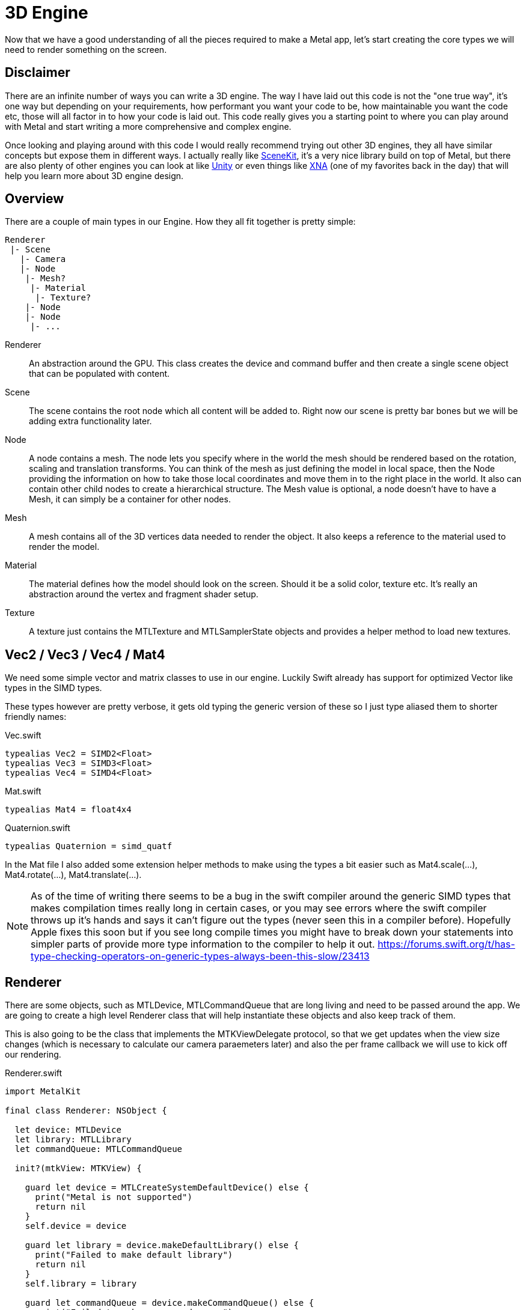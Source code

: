 = 3D Engine

Now that we have a good understanding of all the pieces required to make a Metal app, let's start creating the core types we will need to render something on the screen.

== Disclaimer
There are an infinite number of ways you can write a 3D engine. The way I have laid out this code is not the "one true way", it's one way but depending on your requirements, how performant you want your code to be, how maintainable you want the code etc, those will all factor in to how your code is laid out.
This code really gives you a starting point to where you can play around with Metal and start writing a more comprehensive and complex engine.

Once looking and playing around with this code I would really recommend trying out other 3D engines, they all have similar concepts but expose them in different ways. I actually really like https://developer.apple.com/documentation/scenekit[SceneKit], it's a very nice library build on top of Metal, but there are also plenty of other engines you can look at like https://docs.unity3d.com/Manual/index.html[Unity] or even things like https://docs.microsoft.com/en-us/previous-versions/windows/xna/bb197344(v=xnagamestudio.40)[XNA] (one of my favorites back in the day) that will help you learn more about 3D engine design.

== Overview
There are a couple of main types in our Engine.
How they all fit together is pretty simple:

----
Renderer
 |- Scene
   |- Camera
   |- Node
    |- Mesh?
     |- Material
      |- Texture?
    |- Node
    |- Node
     |- ...
----

Renderer::
An abstraction around the GPU. This class creates the device and command buffer and then create a single scene object that can be populated with content.

Scene::
The scene contains the root node which all content will be added to. Right now our scene is pretty bar bones but we will be adding extra functionality later.

Node::
A node contains a mesh. The node lets you specify where in the world the mesh should be rendered based on the rotation, scaling and translation transforms.
You can think of the mesh as just defining the model in local space, then the Node providing the information on how to take those local coordinates and move them in to the right place in the world.
It also can contain other child nodes to create a hierarchical structure.
The Mesh value is optional, a node doesn't have to have a Mesh, it can simply be a container for other nodes.

Mesh::
A mesh contains all of the 3D vertices data needed to render the object. It also keeps a reference to the material used to render the model.

Material::
The material defines how the model should look on the screen. Should it be a solid color, texture etc. It's really an abstraction around the vertex and fragment shader setup.

Texture::
A texture just contains the MTLTexture and MTLSamplerState objects and provides a helper method to load new textures.

== Vec2 / Vec3 / Vec4 / Mat4
We need some simple vector and matrix classes to use in our engine.
Luckily Swift already has support for optimized Vector like types in the SIMD types.

These types however are pretty verbose, it gets old typing the generic version of these so I just type aliased them to shorter friendly names:

.Vec.swift
[source,swift]
----
typealias Vec2 = SIMD2<Float>
typealias Vec3 = SIMD3<Float>
typealias Vec4 = SIMD4<Float>
----

.Mat.swift
[source,swift]
----
typealias Mat4 = float4x4
----

.Quaternion.swift
[source,swift]
----
typealias Quaternion = simd_quatf
----

In the Mat file I also added some extension helper methods to make using the types a bit easier such as Mat4.scale(...), Mat4.rotate(...), Mat4.translate(...).

NOTE: As of the time of writing there seems to be a bug in the swift compiler around the generic SIMD types that makes compilation times really long in certain cases, or you may see errors where the swift compiler throws up it's hands and says it can't figure out the types (never seen this in a compiler before). Hopefully Apple fixes this soon but if you see long compile times you might have to break down your statements into simpler parts of provide more type information to the compiler to help it out. https://forums.swift.org/t/has-type-checking-operators-on-generic-types-always-been-this-slow/23413

== Renderer
There are some objects, such as MTLDevice, MTLCommandQueue that are long living and need to be passed around the app. We are going to create a high level Renderer class that will help instantiate these objects and also keep track of them.

This is also going to be the class that implements the MTKViewDelegate protocol, so that we get updates when the view size changes (which is necessary to calculate our camera paraemeters later) and also the per frame callback we will use to kick off our rendering.

.Renderer.swift
[source,swift]
----
import MetalKit

final class Renderer: NSObject {

  let device: MTLDevice
  let library: MTLLibrary
  let commandQueue: MTLCommandQueue

  init?(mtkView: MTKView) {

    guard let device = MTLCreateSystemDefaultDevice() else {
      print("Metal is not supported")
      return nil
    }
    self.device = device

    guard let library = device.makeDefaultLibrary() else {
      print("Failed to make default library")
      return nil
    }
    self.library = library

    guard let commandQueue = device.makeCommandQueue() else {
      print("Failed to make a command queue")
      return nil
    }
    self.commandQueue = commandQueue

    self.mtkView = mtkView
    mtkView.device = device

    // Specifies the pixel format to use for the buffer that will be rendered
    // to the screen
    mtkView.colorPixelFormat = .bgra8Unorm_srgb

    // The format to use in the depth stencil. This is used to determine which parts
    // of a model are visible.
    mtkView.depthStencilPixelFormat = .depth32Float

    super.init()
  }

}

extension Renderer: MTKViewDelegate {

  func mtkView(_ view: MTKView, drawableSizeWillChange size: CGSize) {
  }

  func draw(in view: MTKView) {
  }
}
----

== Scene
For any situation where we have more that one object to draw we will want some kind of container that we can add Nodes to and keep track of them.
The scene object will be this container.
We will add a root property to the Scene which will be the top level Node for all nodes in our scene.

There will only be one Scene instance and it will be created in the Renderer at creation time.

As well as storing the root Node instance, the Scene class will also store the clear color, this is the color we use for every new frame as the background.
Finally we also store the camera in the scene, the camera can be used to view the scene from different locations, just like a camera in the real world.

.Scene.swift
[source,swift]
----
import Metal

public final class Scene {

  /// The top level node in our entire scene
  public let root = Node()

  /// A camera used to view the content of the scene
  public var camera: PerspectiveCamera

  /// A color that will be used as the background for every new frame
  public var clearColor: MTLClearColor = MTLClearColor(
    red: 0.0,
    green: 0.0,
    blue: 0.0,
    alpha: 1.0
  )

  init() {
    camera = PerspectiveCamera(
      origin: [0, 0, 5],
      look: [0, 0, -1],
      up: [0, 1, 0],
      fovYDegrees: 90,
      aspectRatio: 1.0,
      zNear: 0.001,
      zFar: 1000.0
    )
  }

  func update(time: Time) {
    root.updateInternal(time: time) #<1>
  }

  func render(
    time: Time,
    renderer: Renderer,
    encoder: MTLRenderCommandEncoder,
    uniformBuffer: MTLBuffer
  ) {

    root.render(
      time: time,
      camera: camera,
      renderer: renderer,
      encoder: encoder,
      parentTransform: Mat4.identity
    )

  }
}
----
<1> The update function will let us apply an update closure to each node that can be used to do per frame updates and animations.

== PerspectiveCamera
We need a camera so that we can move around the scene and set properties such as the field of view to control how zoomed in or out the scene will be.
We will only support Perspective Projection in our engine, however adding Orthographic projection would be trivial by creating a Camera protocol that both a PerspectiveCamera and OrthographicCamera could implement.

The camera is pretty simple, it exposes a viewMatrix and projectionMatrix property, these matrices are recalculated if the user changes any of the property of the camera.
We then take these matrices and pass them to our vertex shader with a uniform buffer.

.PerspectiveCamera.swift
[source,swift]
----
final class PerspectiveCamera {

  var origin: Vec3 { didSet { buildView = true } }
  var look: Vec3 { didSet { buildView = true } }
  var up: Vec3 { didSet { buildView = true } }
  var fovYDegrees: Float { didSet { buildProjection = true } }
  var aspectRatio: Float { didSet { buildProjection = true } }
  var zNear: Float { didSet { buildProjection = true } }
  var zFar: Float { didSet { buildProjection = true } }

  private var buildProjection = true
  private var buildView = true
  private var _projectionMatrix = Mat4.identity
  private var _viewMatrix = Mat4.identity

  var projectionMatrix: Mat4 {
    get {
      if buildProjection {
        buildProjection = false
        _projectionMatrix = Math.makePerspective(
          fovyDegrees: fovYDegrees,
          aspectRatio: aspectRatio,
          nearZ: zNear,
          farZ: zFar
        )
      }
      return _projectionMatrix
    }
  }

  var viewMatrix: Mat4 {
    get {
      if buildView {
        buildView = false
        _viewMatrix = Math.makeLook(eye: origin, look: look, up: up)
      }
      return _viewMatrix
    }
  }

  init(
    origin: Vec3,
    look: Vec3,
    up: Vec3,
    fovYDegrees: Float,
    aspectRatio: Float,
    zNear: Float,
    zFar: Float
  ) {
    self.origin = origin
    self.look = look
    self.up = up
    self.fovYDegrees = fovYDegrees
    self.aspectRatio = aspectRatio
    self.zNear = zNear
    self.zFar = zFar
  }

}
----

== Mesh
A mesh contains all of the 3D vertex data for the model and also the material that should be used to render the model (solid color, texture etc).

The mesh is then responsible for setting the vertex buffer in the rendering pipeline and actually submitting the final draw command.

.Mesh.swift
[source,swift]
----
import MetalKit

public final class Mesh {

  public struct VertexBuffer {
    public let buffer: MTLBuffer
    public let bufferIndex: Int
    public let primitiveType: MTLPrimitiveType
    public let vertexCount: Int

    public init(buffer: MTLBuffer, bufferIndex: Int, primitiveType: MTLPrimitiveType, vertexCount: Int) {
      self.buffer = buffer
      self.bufferIndex = bufferIndex
      self.primitiveType = primitiveType
      self.vertexCount = vertexCount
    }
  }

  public let vertexBuffer: VertexBuffer
  public var material: Material?

  public init(vertexBuffer: VertexBuffer) {
    self.vertexBuffer = vertexBuffer
  }

  func render(encoder: MTLRenderCommandEncoder) {
    encoder.setVertexBuffer(vertexBuffer.buffer, offset: 0, index: vertexBuffer.bufferIndex)
    encoder.drawPrimitives(
      type: vertexBuffer.primitiveType,
      vertexStart: 0,
      vertexCount: vertexBuffer.vertexCount,
      instanceCount: 1
    )
  }
}
----

== Node
The Node class represents a way to take 3D local data and transform them in to a point in the world.
The node has a position, orientation and scale property that you can set to move the content in the world.
It also has an optional mesh property, the mesh is used to describe the 3D data associated with the node.
Nodes can contain other child nodes, in this way we can create our scene hierarchy of transforms.

.Node.swift
[source,swift]
----
public final class Node {
  public var position = Vec3(0, 0, 0)
  public var orientation = Quaternion.identity
  public var scale = Vec3(1, 1, 1)

  /**
   The mesh associated with the node. Note that this is optional, a mesh can just be a container
   for other child nodes and not have any renderable information associated with it.
   */
  public var mesh: Mesh?

  /**
   The update function can be used to modify the node parameters every frame. If this closure is
   present it will be called once before the render call, every frame. You could use this to rotate
   the node etc.
   */
  public var update: ((_ time: Time, _ node: Node) -> Void)?

  /**
   Returns a matrix that is the combination of the position, orientation and scale properties.
   These are applied in scale -> rotate -> translate order.
   */
  public var transform: Mat4 {
    let translate = Mat4.translate(position)
    let s = Mat4.scale(scale.x, scale.y, scale.z)
    return translate * orientation.toMat() * s
  }

  private var children = [Node]()

  public init(mesh: Mesh? = nil) {
    self.mesh = mesh
  }
}
----

As well as these simple properties, the other main job of the Node is to setup some of the rendering state.
If the node has a mesh, we will take the material associated with the mesh and setup the fragment shader.
This is also where we pass in the current model matrix to the vertex shader so that it can perform the local -> world transform.

[source,swift]
----
func render(
  time: Time,
  camera: PerspectiveCamera,
  renderer: Renderer,
  encoder: MTLRenderCommandEncoder,
  parentTransform: Mat4
) {

  let worldTransform = parentTransform * transform

  // If there is no mesh then this is simply a passthrough node that contains
  // other nodes
  if let mesh = mesh, let material = mesh.material {
    var constants = ModelConstants(modelMatrix: worldTransform)
    encoder.setVertexBytes(&constants, length: MemoryLayout<ModelConstants>.size, index: 1)

    if let texture = material.texture {
      encoder.setFragmentTexture(texture.mtlTexture, index: 0)
      encoder.setFragmentSamplerState(texture.samplerState, index: 0)
    }
    encoder.setRenderPipelineState(material.renderPipelineState)
    mesh.render(encoder: encoder)
  }

  for node in children {
    node.render(
      time: time,
      camera: camera,
      renderer: renderer,
      encoder: encoder,
      parentTransform: worldTransform
    )
  }
}
----

== Material
When you want to render your 3D content, as well as the topology of the model such as the points in 3D space and the relationships between those points, how they compose to make primitives such as triangles or lines, we need to also be able to have some way of changing their visual appearance.
This is where shaders come in.

The Material class encapsulates which Vertex + Fragment shader should be used to draw the content, as well as specifying how the data should be stored in the vertex buffer in order for it to be accessed in the shaders.
Going back to the Metal types, MTLRenderPipelineState is the object that stores the compiled vertex + fragment shaders, so inside our Material class we are just going to setup one of these objects.

Obviously the shaders require that the vertex buffers have the correct data that the shader needs and also that the caller has put the data in the correct order inside the buffer. If you have put color information where the shader was expecting x,y,z values for a 3D point, you're going to have a bad time.

.Material.swift
[source, swift]
----
import Metal

class Material {
  let renderPipelineState: MTLRenderPipelineState

  init?(
    renderer: Renderer,
    vertexName: String,
    fragmentName: String,
    vertexDescriptor: MTLVertexDescriptor
  ) {
    let descriptor = renderer.defaultPipelineDescriptor()
    let fragmentProgram = renderer.library.makeFunction(name: vertexName)
    let vertexProgram = renderer.library.makeFunction(name: fragmentName)
    descriptor.vertexFunction = vertexProgram
    descriptor.fragmentFunction = fragmentProgram
    descriptor.vertexDescriptor = vertexDescriptor

    guard let state = try? renderer.device.makeRenderPipelineState(descriptor: descriptor) else {
      return nil
    }
    renderPipelineState = state
  }
}
----

Now that we have this base class, we can create any number of Materials that can be used to render models differently.
In Toy3D there is function to create a BasicMaterial which supports solid colors and texturing of models.

.Material.swift
[source,swift]
----
extension Material {
  public static func createBasic(renderer: Renderer, texture: Texture?) -> Material? {
    let descriptor = MTLVertexDescriptor()

    // Some vertex buffers are reserved by the render, this gives us the first
    // free vertex buffer that we can use.
    let bufferIndex = Renderer.firstFreeVertexBufferIndex

    // position x,y,z
    descriptor.attributes[0].format = .float3
    descriptor.attributes[0].bufferIndex = bufferIndex
    descriptor.attributes[0].offset = 0

    // normal x,y,z
    descriptor.attributes[1].format = .float3
    descriptor.attributes[1].bufferIndex = bufferIndex
    descriptor.attributes[1].offset = MemoryLayout<Float>.stride * 3

    // color r,g,b,a
    descriptor.attributes[2].format = .float4
    descriptor.attributes[2].bufferIndex = bufferIndex
    descriptor.attributes[2].offset = MemoryLayout<Float>.stride * 6

    descriptor.attributes[3].format = .float2
    descriptor.attributes[3].bufferIndex = bufferIndex
    descriptor.attributes[3].offset = MemoryLayout<Float>.stride * 10

    descriptor.layouts[bufferIndex].stride = MemoryLayout<Float>.stride * 12

    return Material(
      renderer: renderer,
      vertexName: "basic_vertex",
      fragmentName: texture != nil ? "texture_fragment" : "color_fragment",
      vertexDescriptor: descriptor,
      texture: texture
    )
  }
}
----

Here you see we have specified the vertex and fragment shader we want to use in our .metal file.
We also have specified how the data should be laid out in the vertex buffer when using these shaders.

IMPORTANT: Notice how we are binding the data to bufferIndex Renderer.firstFreeVertexBufferIndex.
Buffers 0 and 1 are bound by data in the engine, so buffer Renderer.firstFreeVertexBufferIndex and up are the free buffers you should use for your own data.
If you try to bind to buffers below that things will break.

== Texture
The texture class will represent one texture in the system.
It will store a reference to an MTLTexture instance and also to a MTLSamplerState object that is used to access the texture.
We also add a simple helper method to load a texture.

.Texture.swift
[source,swift]
----
import MetalKit

final class Texture {

  let mtlTexture: MTLTexture
  let samplerState: MTLSamplerState

  init(mtlTexture: MTLTexture, samplerState: MTLSamplerState) {
    self.mtlTexture = mtlTexture
    self.samplerState = samplerState
  }

  /// Loads a texture from the main bundle with the given name
  static func loadMetalTexture(device: MTLDevice, named: String) -> MTLTexture? {
    let texLoader = MTKTextureLoader(device: device)
    return try? texLoader.newTexture(
      name: named,
      scaleFactor: 1.0,
      bundle: nil,
      options: [.generateMipmaps : true]
    )
  }
}

----

.Texture creation example
[source,swift]
----
guard let mtlTexture = Texture.loadMetalTexture(device: renderer.device, named: "myImage") else {
  return
}

let descriptor = MTLSamplerDescriptor()
descriptor.normalizedCoordinates = true
descriptor.minFilter = .linear
descriptor.magFilter = .linear
descriptor.mipFilter = .linear
guard let sampler = device.makeSamplerState(descriptor: descriptor) else {
  return
}

let texture = Texture(mtlTexture: mtlTexture, samplerState: sampler)

// Use the texture in our app

----

== BasicVertex
We will create a simple struct to help us define some 3D data that will let use provide position, normal, color and texture coordinates for the vertices of a model.

.BasicVertex.swift
[source,swift]
----
import Metal

/**
 BasicVertex represents a common set of values that you might want to associate with a vertex.

 This one supports position, color, normal and texture coordinates.
 */
public struct BasicVertex {

  // position
  public var x, y, z : Float

  // normal
  public var nx, ny, nz: Float

  // color
  public var r, g, b, a: Float

  // texCoords
  public var u, v: Float

  public init(pos: Vec3, normal: Vec3, color: Vec4, tex: Vec2) {
    x = pos.x
    y = pos.y
    z = pos.z
    nx = normal.x
    ny = normal.y
    nz = normal.z
    r = color.x
    g = color.y
    b = color.z
    a = color.w
    u = tex.x
    v = tex.y
  }

  public func floatBuffer() -> [Float] {
    return [x, y, z, nx, ny, nz, r, g, b, a, u, v]
  }

  /// Given an array of vertices, returns an MTLBuffer containing the vertex data
  public static func toBuffer(device: MTLDevice, vertices: [BasicVertex]) -> MTLBuffer? {
    var data = [Float]()
    vertices.forEach { (vertex) in
      data.append(contentsOf: vertex.floatBuffer())
    }

    let size = MemoryLayout<BasicVertex>.stride * vertices.count
    return device.makeBuffer(bytes: data, length: size, options: [])
  }
}
----

== Time
The Time struct contains two values, one is a totalTime property that is a monotonic increasing value. The other is updateTime which is the time since the last update call. This is useful for animations where you don't want to just add a fixed amount every frame to an animation e.g. rotationX += 10, since if the frames don't render at an even rate things will jump, however you can just use the delta to compute how much the value should change based on some fixed amount per unit time.

.Time.swift
[source,swift]
----
struct Time {

  /// The total time of the app. This is just a number that is always
  /// increasing, it might not start at 0, just use it for relative calculations
  let totalTime: TimeInterval

  /// The time since the last update call
  let updateTime: TimeInterval
}
----

== Buffers

The way we transfer data to and from the CPU and GPU is through buffers.
Buffers are just blocks of memory.
As we have seen we can create a new buffer to store our vertex data using device.createBuffer()

However, we don't just need to pass vertex data to the shaders, we also have other pieces of information, most commonly the projectionMatrix, viewMatrix and modelMatrix that are used to transform the local 3D points in the model to world values that can then be projected in to 2D. The way we pass this information in Metal is the sames as the vertices, we just use a buffer.

The view and projection matrix are constant across all models in the frame, we can create a struct to set them in the Swift code:

.Uniforms.swift
[source,swift]
----
struct Uniforms {
  var viewProjection: Mat4
}
----

Then we can allocate a buffer that will hold the contents of this struct which can be accessed in the vertex shader.

[source,swift]
----

// Create the buffer
guard let uniformBuffer: MTLBuffer? = device.makeBuffer(length: MemoryLayout<Uniforms>.size, options: []) else {
  return
}

// Populate it with some values
let uniformContents = uniformBuffer.contents().bindMemory(to: Uniforms.self, capacity: 1)
uniformContents.pointee.viewProjection = scene.camera.projectionMatrix * scene.camera.viewMatrix

// Bind the buffer to buffer 0
encoder.setVertexBuffer(uniformBuffer, offset: 0, index: 0)
----

Now on the vertex shader side we access the uniforms by binding to the buffer 0 slot

.Shaders.metal
[source,msl]
----
vertex VertexOut basic_vertex(
  const VertexIn vIn [[ stage_in ]],
  const device Uniforms& uniforms [[ buffer(0) ]]) {

  // ...
}
----

=== Synchronizing Memory Access
The above is fine, but there is a subtle problem.
If we create a single buffer to be used to store our per frame values and use that across multiple frames, the CPU and GPU may actually be working on different frames at the same time.
For example, the CPU sets up frame 0 and submits it, then sets up frame 1 and submits it and so on.
The GPU receives these requests and processes them, but it can fall behind the CPU.

Hence it could actually be the case that we populate the uniform buffer with data for frame 0, submit it, then immediately update the uniform buffer with frame 1 values while the GPU is still trying to process frame 0 data.
This can happen because the buffer memory is shared between the CPU + GPU.

Because of this we need to make sure that we have separate buffers for each frame that can be written and read from without affecting other frames.

Apple has a great write up on this https://developer.apple.com/documentation/metal/synchronization/synchronizing_cpu_and_gpu_work[here].
In our engine, we create a buffer pool, each frame can grab a new buffer to store the uniform data, then once it is processed we can return it to the pool.
We know when the GPU has completed processing all the commands by using the completed callback on the MTLCommandBuffer instance.

There is a simple class called BufferManager, when you initialize it you say how many buffers you need and how to initiaize those buffers:

.Renderer.swift
[source,swift]
----
let uniformBuffers = BufferManager(device: device, inflightCount: 3, createBuffer: { (device) in
  return device.makeBuffer(length: MemoryLayout<Uniforms>.size, options: [])
})
uniformBuffers.createBuffers()

// Inside the per frame render method

// Get the buffer and update values
let uniformBuffer = uniformBuffers.nextSync()

guard let commandBuffer = commandQueue.makeCommandBuffer() else {
  return
}

// Submit draw commands

// Wait the the commands to complete
commandBuffer.addCompletedHandler { (MTLCommandBuffer) in
  uniformBuffers.release()
}
----

The BufferManager class uses the DispatchSemaphore class to manage access to the resources.

.BufferManager.swift
[source,swift]
----
import Metal

final class BufferManager {

  private let device: MTLDevice
  private let inflightCount: Int
  private var bufferIndex: Int = 0
  private let createBuffer: (MTLDevice) -> MTLBuffer?
  private let semaphore: DispatchSemaphore
  private var buffers: [MTLBuffer]

  /**
   - parameters:
     - device: The metal device
     - inflightCount: The number of buffers to manage
     - createBuffer: a closure that will ne called inflightCount times to create the buffers
   */
  init(device: MTLDevice, inflightCount: Int, createBuffer: @escaping (MTLDevice) -> MTLBuffer?) {
    self.device = device
    self.inflightCount = inflightCount
    self.createBuffer = createBuffer
    semaphore = DispatchSemaphore(value: inflightCount)
    buffers = [MTLBuffer]()
  }

  /// You must call this before calling nextSync()
  func createBuffers() {
    for _ in 0..<inflightCount {
      if let buffer = createBuffer(device) {
        buffers.append(buffer)
      } else {
        print("Failed to create buffer")
      }
    }
  }

  /// Returns the next free buffer. If a buffer is not available this will block the caller
  func nextSync() -> MTLBuffer {
    semaphore.wait()

    let buffer = buffers[bufferIndex]
    bufferIndex = (bufferIndex + 1) % inflightCount
    return buffer
  }

  /**
   Indicates a buffer has been released.

   - note: There is an implicit assumption that buffers are released in the same order
           that they were acquired in.
   */
  func release() {
    semaphore.signal()
  }
}
----

=== setVertexBytes
You can also use the MTLRenderCommandEncoder https://developer.apple.com/documentation/metal/mtlrendercommandencoder/1515846-setvertexbytes[setVertexBytes] method to get a temporary buffer from a pool of buffers managed by the device.
You can use these buffers for small blocks of data <4KB

NOTE: You could also put the per frame values like view, model and projection matrix in the same buffer as your vertex data if you want, it is entirely up to you. You could write those at the beginning of the buffer and then offset the vertex data after them. You can then bind your Vertex shader structs to the same buffer at different offset. There are many ways of passing the data through, some might be more efficient for larger data.


== Model I/O
As well as defining our own Mesh vertex data, we also want to be able to import models from 3rd parties.
There are many 3D model formats used in the real world, .obj, .ply, .usd and so on.
https://developer.apple.com/documentation/modelio[Model I/O] is a framework from Apple that makes it very easy to import and export data from multiple formats. We will add support for Model I/O to our simple engine.

Model I/O has a class called https://developer.apple.com/documentation/modelio/mdlasset[MDLAsset].
This class is used to load the external data into Model I/O data structures.
Once we have the MDLAsset instance, we can then use MetalKit to create a MetalKit mesh https://developer.apple.com/documentation/metalkit/mtkmesh[MTKMesh].
A MTKMesh can then be used to get access to MTLBuffer instances that we can use to render the model.

In our Mesh class we will support taking in a MTKMesh instance in the initializer:

.Mesh.swift
[source,swift]
----
public final class Mesh {

  public var mtkMesh: MTKMesh?

  public init(mtkMesh: MTKMesh) {
    self.mtkMesh = mtkMesh
  }

  // ...
}
----

The MTKMesh contains a vertex buffer that has all the 3D vertex data, then also a collection of SubMeshes.

.Mesh.swift
[source,swift]
----
func render(encoder: MTLRenderCommandEncoder) {

    if let mesh = mtkMesh {
      encoder.setVertexBuffer(mesh.vertexBuffers[0].buffer, offset: 0, index: Renderer.firstFreeVertexBufferIndex)

      for submesh in mesh.submeshes {
        encoder.drawIndexedPrimitives(
          type: .triangle,
          indexCount: submesh.indexCount,
          indexType: submesh.indexType,
          indexBuffer: submesh.indexBuffer.buffer,
          indexBufferOffset: submesh.indexBuffer.offset
        )
      }
      return
    }

    // Otherwise just use our own MTL buffer
}
----

For an example of how to load an MDLAsset see the Examples.swift file in the Sample project: https://github.com/markdaws/metal-example/blob/master/metal-example/Examples.swift